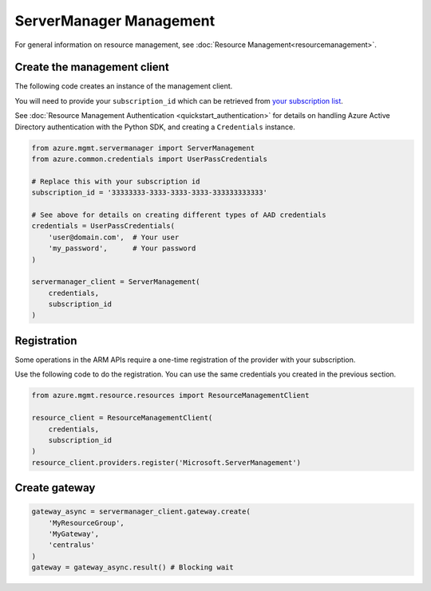 ServerManager Management
========================

For general information on resource management, see :doc:`Resource Management<resourcemanagement>`.

Create the management client
----------------------------

The following code creates an instance of the management client.

You will need to provide your ``subscription_id`` which can be retrieved
from `your subscription list <https://manage.windowsazure.com/#Workspaces/AdminTasks/SubscriptionMapping>`__.

See :doc:`Resource Management Authentication <quickstart_authentication>`
for details on handling Azure Active Directory authentication with the Python SDK, and creating a ``Credentials`` instance.

.. code:: python

    from azure.mgmt.servermanager import ServerManagement
    from azure.common.credentials import UserPassCredentials

    # Replace this with your subscription id
    subscription_id = '33333333-3333-3333-3333-333333333333'
    
    # See above for details on creating different types of AAD credentials
    credentials = UserPassCredentials(
        'user@domain.com',  # Your user
        'my_password',      # Your password
    )

    servermanager_client = ServerManagement(
        credentials,
        subscription_id
    )

Registration
------------

Some operations in the ARM APIs require a one-time registration of the
provider with your subscription.

Use the following code to do the registration. You can use the same
credentials you created in the previous section.

.. code:: python

    from azure.mgmt.resource.resources import ResourceManagementClient

    resource_client = ResourceManagementClient(
        credentials,
        subscription_id
    )
    resource_client.providers.register('Microsoft.ServerManagement')

Create gateway
--------------

.. code:: python

    gateway_async = servermanager_client.gateway.create(
        'MyResourceGroup',
        'MyGateway',
        'centralus'
    )
    gateway = gateway_async.result() # Blocking wait
